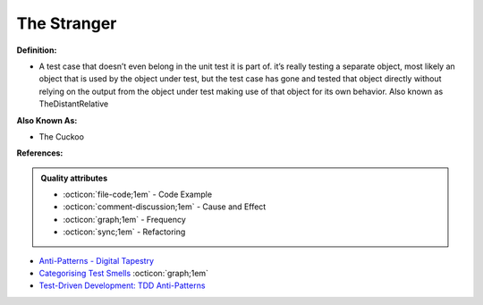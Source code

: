 The Stranger
^^^^^
**Definition:**

* A test case that doesn’t even belong in the unit test it is part of. it’s really testing a separate object, most likely an object that is used by the object under test, but the test case has gone and tested that object directly without relying on the output from the object under test making use of that object for its own behavior. Also known as TheDistantRelative

**Also Known As:**

* The Cuckoo

**References:**

.. admonition:: Quality attributes

    * :octicon:`file-code;1em` -  Code Example
    * :octicon:`comment-discussion;1em` -  Cause and Effect
    * :octicon:`graph;1em` -  Frequency
    * :octicon:`sync;1em` -  Refactoring

* `Anti-Patterns - Digital Tapestry <https://digitaltapestry.net/testify/manual/AntiPatterns.html>`_
* `Categorising Test Smells <https://citeseerx.ist.psu.edu/viewdoc/download?doi=10.1.1.696.5180&rep=rep1&type=pdf>`_ :octicon:`graph;1em`
* `Test-Driven Development: TDD Anti-Patterns <https://bryanwilhite.github.io/the-funky-knowledge-base/entry/kb2076072213/>`_
